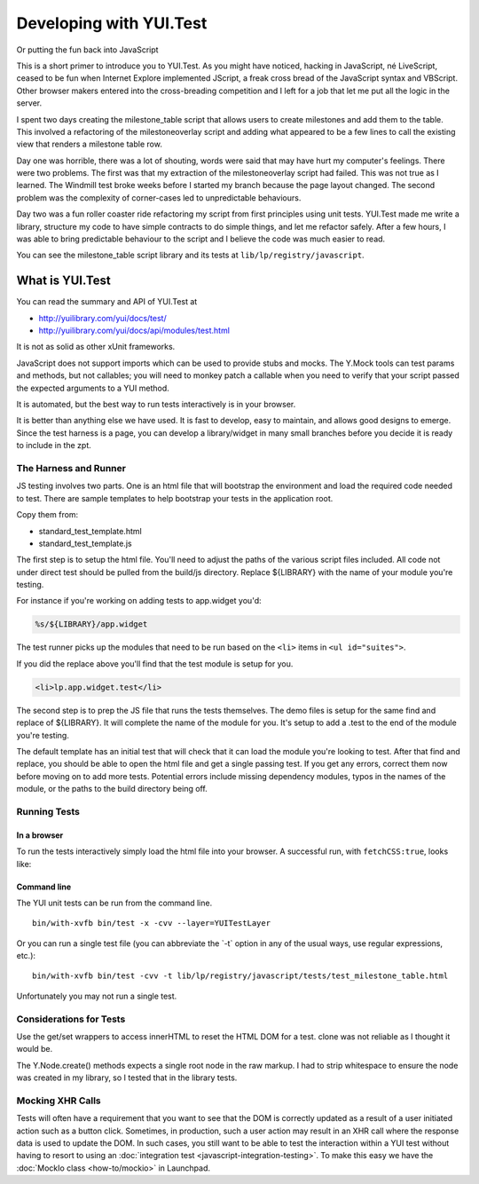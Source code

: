 Developing with YUI.Test
========================

Or putting the fun back into JavaScript

This is a short primer to introduce you to YUI.Test. As you might have
noticed, hacking in JavaScript, né LiveScript, ceased to be fun when
Internet Explore implemented JScript, a freak cross bread of the
JavaScript syntax and VBScript. Other browser makers entered into the
cross-breading competition and I left for a job that let me put all the
logic in the server.

I spent two days creating the milestone_table script that allows users
to create milestones and add them to the table. This involved a
refactoring of the milestoneoverlay script and adding what appeared to
be a few lines to call the existing view that renders a milestone table
row.

Day one was horrible, there was a lot of shouting, words were said that
may have hurt my computer's feelings. There were two problems. The first
was that my extraction of the milestoneoverlay script had failed. This
was not true as I learned. The Windmill test broke weeks before I
started my branch because the page layout changed. The second
problem was the complexity of corner-cases led to unpredictable
behaviours.

Day two was a fun roller coaster ride refactoring my script from first
principles using unit tests. YUI.Test made me write a library, structure
my code to have simple contracts to do simple things, and let me
refactor safely. After a few hours, I was able to bring predictable
behaviour to the script and I believe the code was much easier to read.

You can see the milestone_table script library and its tests at
``lib/lp/registry/javascript``.

What is YUI.Test
----------------

You can read the summary and API of YUI.Test at

-  http://yuilibrary.com/yui/docs/test/
-  http://yuilibrary.com/yui/docs/api/modules/test.html

It is not as solid as other xUnit frameworks.

JavaScript does not support imports which can be used to provide stubs and
mocks. The Y.Mock tools can test params and methods, but not callables; you
will need to monkey patch a callable when you need to verify that your script
passed the expected arguments to a YUI method.

It is automated, but the best way to run tests interactively is in your
browser.

It is better than anything else we have used. It is fast to develop,
easy to maintain, and allows good designs to emerge. Since the test
harness is a page, you can develop a library/widget in many small
branches before you decide it is ready to include in the zpt.

The Harness and Runner
~~~~~~~~~~~~~~~~~~~~~~

JS testing involves two parts. One is an html file that will bootstrap
the environment and load the required code needed to test. There are
sample templates to help bootstrap your tests in the application root.

Copy them from:

- standard_test_template.html
- standard_test_template.js

The first step is to setup the html file. You'll need to adjust the
paths of the various script files included. All code not under direct
test should be pulled from the build/js directory. Replace ${LIBRARY}
with the name of your module you're testing.

For instance if you're working on adding tests to app.widget you'd:

.. code::

    %s/${LIBRARY}/app.widget

The test runner picks up the modules that need to be run based on the ``<li>``
items in ``<ul id="suites">``.

If you did the replace above you'll find that the test module is setup for you.

.. code:: html

    <li>lp.app.widget.test</li>

The second step is to prep the JS file that runs the tests themselves.
The demo files is setup for the same find and replace of ${LIBRARY}. It
will complete the name of the module for you. It's setup to add a .test
to the end of the module you're testing.

The default template has an initial test that will check that it can
load the module you're looking to test. After that find and replace, you
should be able to open the html file and get a single passing test. If
you get any errors, correct them now before moving on to add more tests.
Potential errors include missing dependency modules, typos in the names
of the module, or the paths to the build directory being off.

Running Tests
~~~~~~~~~~~~~

In a browser
^^^^^^^^^^^^

To run the tests interactively simply load the html file into your
browser. A successful run, with ``fetchCSS:true``, looks like:

.. XXX: missing image

Command line
^^^^^^^^^^^^

The YUI unit tests can be run from the command line.

::

   bin/with-xvfb bin/test -x -cvv --layer=YUITestLayer

Or you can run a single test file (you can abbreviate the \`-t\` option
in any of the usual ways, use regular expressions, etc.):

::

   bin/with-xvfb bin/test -cvv -t lib/lp/registry/javascript/tests/test_milestone_table.html

Unfortunately you may not run a single test.

Considerations for Tests
~~~~~~~~~~~~~~~~~~~~~~~~

Use the get/set wrappers to access innerHTML to reset the HTML DOM for a
test. clone was not reliable as I thought it would be.

The Y.Node.create() methods expects a single root node in the raw
markup. I had to strip whitespace to ensure the node was created in my
library, so I tested that in the library tests.

Mocking XHR Calls
~~~~~~~~~~~~~~~~~

Tests will often have a requirement that you want to see that the DOM is
correctly updated as a result of a user initiated action such as a
button click. Sometimes, in production, such a user action may result in
an XHR call where the response data is used to update the DOM. In such
cases, you still want to be able to test the interaction within a YUI
test without having to resort to using an :doc:`integration
test <javascript-integration-testing>`. To make this easy we have the 
:doc:`MockIo class <how-to/mockio>` in Launchpad.
